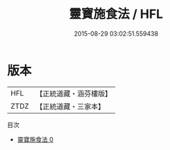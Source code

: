 #+TITLE: 靈寶施食法 / HFL

#+DATE: 2015-08-29 03:02:51.559438
* 版本
 |       HFL|【正統道藏・涵芬樓版】|
 |      ZTDZ|【正統道藏・三家本】|
目次
 - [[file:KR5h0023_000.txt][靈寶施食法 0]]
